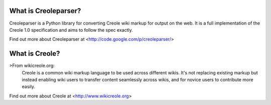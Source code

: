 What is Creoleparser?
---------------------

Creoleparser is a Python library for converting Creole wiki markup
for output on the web. It is a full implementation of the Creole 1.0
specification and aims to follow the spec exactly.

Find out more about Creoleparser at <http://code.google.com/p/creoleparser/>

What is Creole?
---------------

>From wikicreole.org:
  Creole is a common wiki markup language to be used across different
  wikis. It's not replacing existing markup but instead enabling wiki
  users to transfer content seamlessly across wikis, and for novice
  users to contribute more easily.

Find out more about Creole at <http://www.wikicreole.org>


